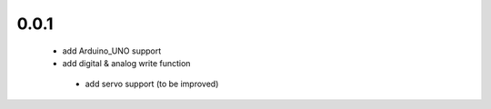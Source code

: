 0.0.1
========
 - add Arduino_UNO support
 - add digital & analog write function
  - add servo support (to be improved)
  
  